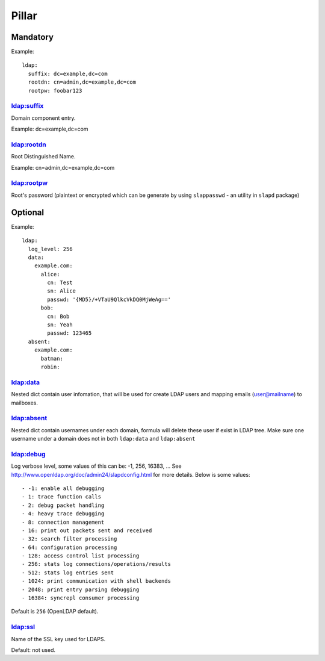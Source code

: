 .. Copyright (c) 2013, Hung Nguyen Viet
.. All rights reserved.
..
.. Redistribution and use in source and binary forms, with or without
.. modification, are permitted provided that the following conditions are met:
..
..     * Redistributions of source code must retain the above copyright notice,
..       this list of conditions and the following disclaimer.
..     * Redistributions in binary form must reproduce the above copyright
..       notice, this list of conditions and the following disclaimer in the
..       documentation and/or other materials provided with the distribution.
..
.. Neither the name of Hung Nguyen Viet nor the names of its contributors may be used
.. to endorse or promote products derived from this software without specific
.. prior written permission.
..
.. THIS SOFTWARE IS PROVIDED BY THE COPYRIGHT HOLDERS AND CONTRIBUTORS "AS IS"
.. AND ANY EXPRESS OR IMPLIED WARRANTIES, INCLUDING, BUT NOT LIMITED TO,
.. THE IMPLIED WARRANTIES OF MERCHANTABILITY AND FITNESS FOR A PARTICULAR
.. PURPOSE ARE DISCLAIMED. IN NO EVENT SHALL THE COPYRIGHT OWNER OR CONTRIBUTORS
.. BE LIABLE FOR ANY DIRECT, INDIRECT, INCIDENTAL, SPECIAL, EXEMPLARY, OR
.. CONSEQUENTIAL DAMAGES (INCLUDING, BUT NOT LIMITED TO, PROCUREMENT OF
.. SUBSTITUTE GOODS OR SERVICES; LOSS OF USE, DATA, OR PROFITS; OR BUSINESS
.. INTERRUPTION) HOWEVER CAUSED AND ON ANY THEORY OF LIABILITY, WHETHER IN
.. CONTRACT, STRICT LIABILITY, OR TORT (INCLUDING NEGLIGENCE OR OTHERWISE)
.. ARISING IN ANY WAY OUT OF THE USE OF THIS SOFTWARE, EVEN IF ADVISED OF THE
.. POSSIBILITY OF SUCH DAMAGE.

Pillar
======

Mandatory
---------

Example::

  ldap:
    suffix: dc=example,dc=com
    rootdn: cn=admin,dc=example,dc=com
    rootpw: foobar123

ldap:suffix
~~~~~~~~~~~

Domain component entry.

Example: dc=example,dc=com

ldap:rootdn
~~~~~~~~~~~

Root Distinguished Name.

Example: cn=admin,dc=example,dc=com

ldap:rootpw
~~~~~~~~~~~

Root's password (plaintext or encrypted which can be generate by using
``slappasswd`` - an utility in ``slapd`` package)

Optional
--------

Example::

  ldap:
    log_level: 256
    data:
      example.com:
        alice:
          cn: Test
          sn: Alice
          passwd: '{MD5}/+VTaU9QlkcVkDQ0MjWeAg=='
        bob:
          cn: Bob
          sn: Yeah
          passwd: 123465
    absent:
      example.com:
        batman:
        robin:

ldap:data
~~~~~~~~~

Nested dict contain user infomation, that will be used for create LDAP users
and mapping emails (user@mailname) to mailboxes.

ldap:absent
~~~~~~~~~~~

Nested dict contain usernames under each domain, formula will delete these
user if exist in LDAP tree. Make sure one username under a domain does not
in both ``ldap:data`` and ``ldap:absent``

ldap:debug
~~~~~~~~~~

Log verbose level, some values of this can be: -1, 256, 16383, ... See
http://www.openldap.org/doc/admin24/slapdconfig.html for more details. Below
is some values::

- -1: enable all debugging
- 1: trace function calls
- 2: debug packet handling
- 4: heavy trace debugging
- 8: connection management
- 16: print out packets sent and received
- 32: search filter processing
- 64: configuration processing
- 128: access control list processing
- 256: stats log connections/operations/results
- 512: stats log entries sent
- 1024: print communication with shell backends
- 2048: print entry parsing debugging
- 16384: syncrepl consumer processing

Default is ``256`` (OpenLDAP default).

ldap:ssl
~~~~~~~~

Name of the SSL key used for LDAPS.

Default: not used.
